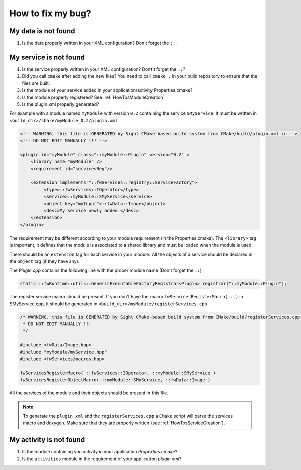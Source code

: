 *************************
How to fix my bug?
*************************

My data is not found
-----------------------
#. Is the data properly written in your XML configuration? Don't forget the ``::``.

.. _HowTosTroubleshootingServiceNotFound:

My service is not found
-------------------------
#. Is the service properly written in your XML configuration? Dont't forget the ``::``?
#. Did you call ``cmake`` after adding the new files?
   You need to call ``cmake .`` in your build repository to ensure that the files are built.
#. Is the module of your service added in your application/activity Properties.cmake?
#. Is the module properly registered? See :ref:`HowTosModuleCreation`
#. Is the plugin.xml properly generated?

For example with a module named ``myModule`` with version ``0.2`` containing the service ``SMyService``:
It must be written in ``<build_dir>/share/myModule_0.2/plugin.xml``

.. code-block:: xml

    <!-- WARNING, this file is GENERATED by Sight CMake-based build system from CMake/build/plugin.xml.in -->
    <!-- DO NOT EDIT MANUALLY !!! -->

    <plugin id="myModule" class="::myModule::Plugin" version="0.2" >
        <library name="myModule" />
        <requirement id="servicesReg"/>

        <extension implements="::fwServices::registry::ServiceFactory">
             <type>::fwServices::IOperator</type>
             <service>::myModule::SMyService</service>
             <object key="myInput">::fwData::Image</object>
             <desc>My service newly added.</desc>
        </extension>
    </plugin>

The requirement may be different according to your module requirement (in the Properties.cmake).
The ``<library>`` tag is important, it defines that the module is associated to a shared library and must be loaded when the module is used.

There should be an ``extension`` tag for each service in your module.
All the objects of a service should be declared in the ``object`` tag (if they have any).

The *Plugin.cpp* contains the following line with the proper module name (Don't forget the ``::``)

.. code-block:: cpp

    static ::fwRuntime::utils::GenericExecutableFactoryRegistrar<Plugin> registrar("::myModule::Plugin");

The register service macro should be present. If you don't have the macro ``fwServicesRegisterMacro(...)`` in
SMyService.cpp, it should be generated in ``<build_dir>/myModule/registerServices.cpp``

.. code-block:: cpp

    /* WARNING, this file is GENERATED by Sight CMake-based build system from CMake/build/registerServices.cpp.in
     * DO NOT EDIT MANUALLY !!!
     */

    #include <fwData/Image.hpp>
    #include "myModule/myService.hpp"
    #include <fwServices/macros.hpp>

    fwServicesRegisterMacro( ::fwServices::IOperator, ::myModule::SMyService )
    fwServicesRegisterObjectMacro( ::myModule::SMyService, ::fwData::Image )

All the services of the module and their objects should be present in this file.

.. note::

    To generate the ``plugin.xml`` and the ``registerServices.cpp`` a ``CMake`` script will parse the services macro and doxygen.
    Make sure that they are properly written (see :ref:`HowTosServiceCreation`).

My activity is not found
-------------------------

#. Is the module containing you activity in your application *Properties.cmake*?
#. Is the ``activities`` module in the requirement of your application *plugin.xml*?
